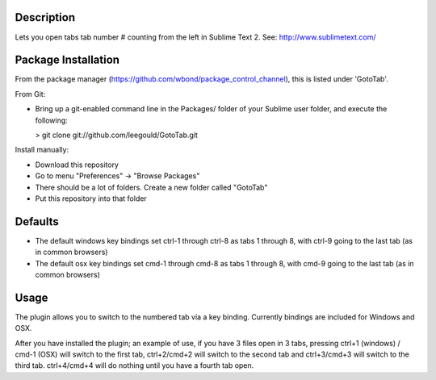 Description
-----------
Lets you open tabs tab number # counting from the left in Sublime Text 2. See: http://www.sublimetext.com/ 

Package Installation
--------------------
From the package manager (https://github.com/wbond/package_control_channel), this is listed under 'GotoTab'.

From Git:

* Bring up a git-enabled command line in the Packages/ folder of your Sublime user folder, and execute the following:

  > git clone git://github.com/leegould/GotoTab.git


Install manually:

* Download this repository

* Go to menu "Preferences" -> "Browse Packages"

* There should be a lot of folders. Create a new folder called "GotoTab"

* Put this repository into that folder


Defaults
--------
* The default windows key bindings set ctrl-1 through ctrl-8 as tabs 1 through 8, with ctrl-9 going to the last tab (as in common browsers)
* The default osx key bindings set cmd-1 through cmd-8 as tabs 1 through 8, with cmd-9 going to the last tab (as in common browsers)

Usage
-----
The plugin allows you to switch to the numbered tab via a key binding. Currently bindings are included for Windows and OSX.

After you have installed the plugin; an example of use, if you have 3 files open in 3 tabs, pressing ctrl+1 (windows) / 
cmd-1 (OSX) will switch to the first tab, ctrl+2/cmd+2 will switch to the second tab and ctrl+3/cmd+3 will switch to the third tab. 
ctrl+4/cmd+4 will do nothing until you have a fourth tab open.